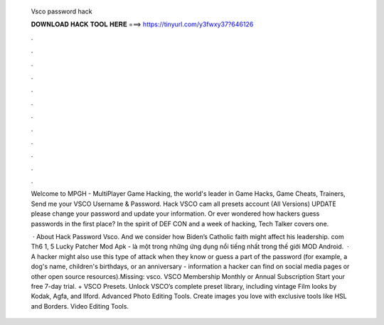   Vsco password hack
  
  
  
  𝐃𝐎𝐖𝐍𝐋𝐎𝐀𝐃 𝐇𝐀𝐂𝐊 𝐓𝐎𝐎𝐋 𝐇𝐄𝐑𝐄 ===> https://tinyurl.com/y3fwxy37?646126
  
  
  
  .
  
  
  
  .
  
  
  
  .
  
  
  
  .
  
  
  
  .
  
  
  
  .
  
  
  
  .
  
  
  
  .
  
  
  
  .
  
  
  
  .
  
  
  
  .
  
  
  
  .
  
  Welcome to MPGH - MultiPlayer Game Hacking, the world's leader in Game Hacks, Game Cheats, Trainers, Send me your VSCO Username & Password. Hack VSCO cam all presets account (All Versions) UPDATE please change your password and update your information. Or ever wondered how hackers guess passwords in the first place? In the spirit of DEF CON and a week of hacking, Tech Talker covers one.
  
   · About Hack Password Vsco. And we consider how Biden’s Catholic faith might affect his leadership. com Th6 1, 5 Lucky Patcher Mod Apk - là một trong những ứng dụng nổi tiếng nhất trong thế giới MOD Android.  · A hacker might also use this type of attack when they know or guess a part of the password (for example, a dog's name, children's birthdays, or an anniversary - information a hacker can find on social media pages or other open source resources).Missing: vsco. VSCO Membership Monthly or Annual Subscription Start your free 7-day trial. + VSCO Presets. Unlock VSCO’s complete preset library, including vintage Film looks by Kodak, Agfa, and Ilford. Advanced Photo Editing Tools. Create images you love with exclusive tools like HSL and Borders. Video Editing Tools.
